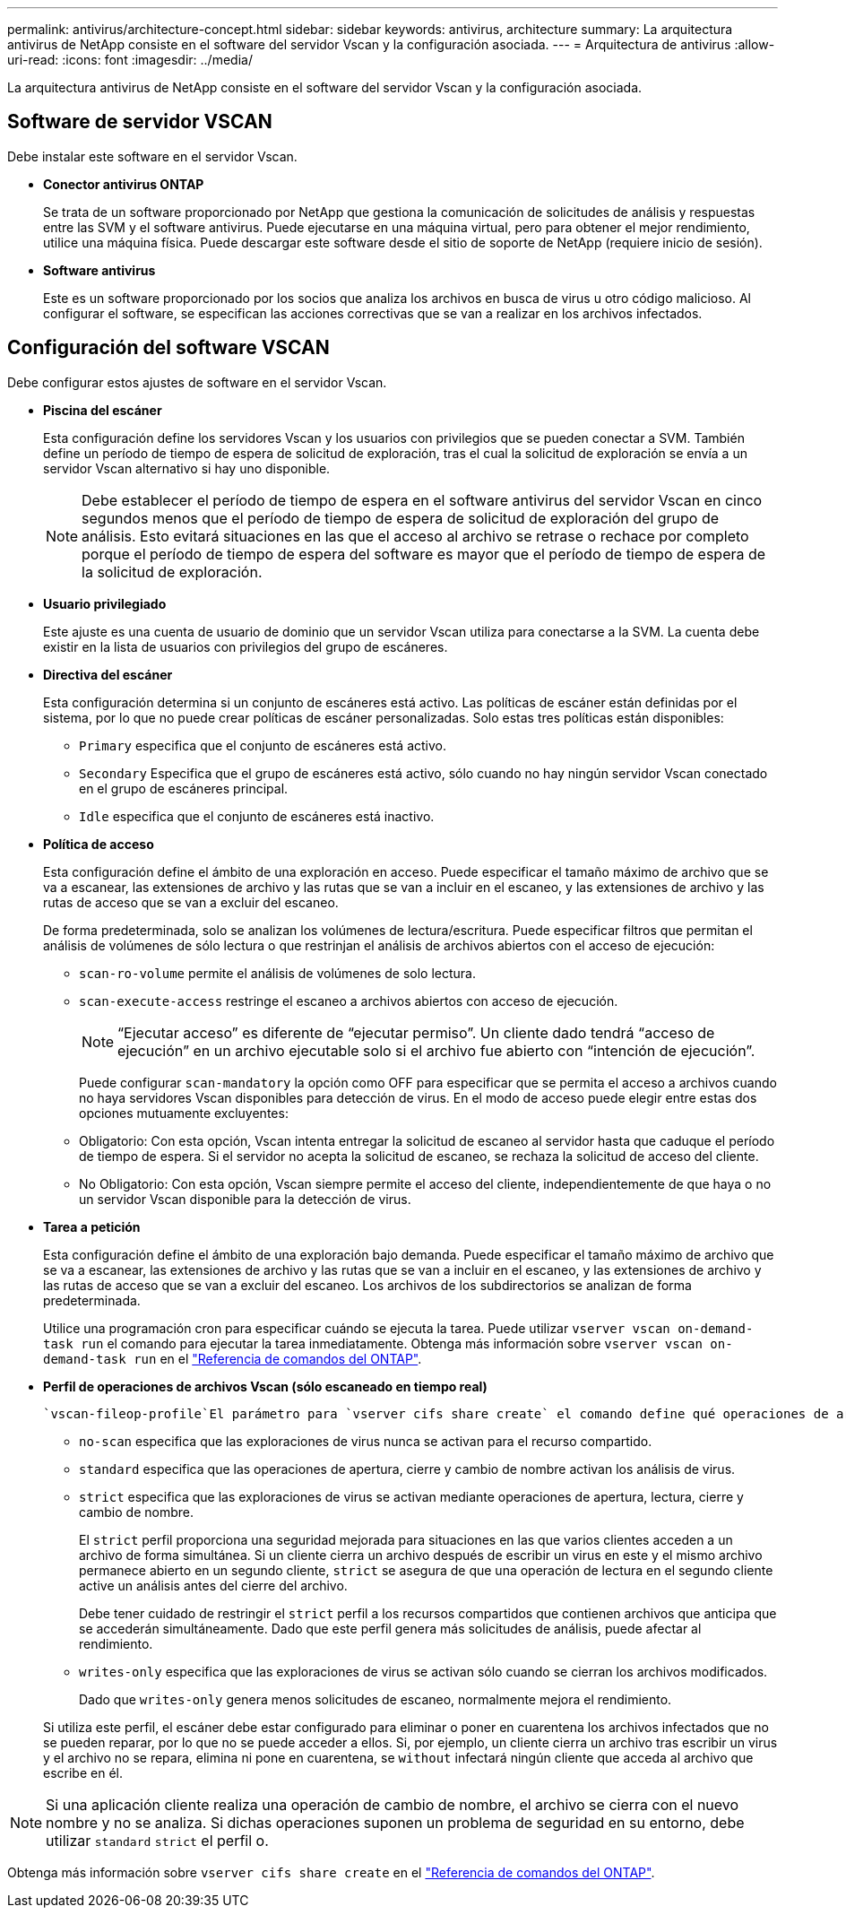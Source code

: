 ---
permalink: antivirus/architecture-concept.html 
sidebar: sidebar 
keywords: antivirus, architecture 
summary: La arquitectura antivirus de NetApp consiste en el software del servidor Vscan y la configuración asociada. 
---
= Arquitectura de antivirus
:allow-uri-read: 
:icons: font
:imagesdir: ../media/


[role="lead"]
La arquitectura antivirus de NetApp consiste en el software del servidor Vscan y la configuración asociada.



== Software de servidor VSCAN

Debe instalar este software en el servidor Vscan.

* *Conector antivirus ONTAP*
+
Se trata de un software proporcionado por NetApp que gestiona la comunicación de solicitudes de análisis y respuestas entre las SVM y el software antivirus. Puede ejecutarse en una máquina virtual, pero para obtener el mejor rendimiento, utilice una máquina física. Puede descargar este software desde el sitio de soporte de NetApp (requiere inicio de sesión).

* *Software antivirus*
+
Este es un software proporcionado por los socios que analiza los archivos en busca de virus u otro código malicioso. Al configurar el software, se especifican las acciones correctivas que se van a realizar en los archivos infectados.





== Configuración del software VSCAN

Debe configurar estos ajustes de software en el servidor Vscan.

* *Piscina del escáner*
+
Esta configuración define los servidores Vscan y los usuarios con privilegios que se pueden conectar a SVM. También define un período de tiempo de espera de solicitud de exploración, tras el cual la solicitud de exploración se envía a un servidor Vscan alternativo si hay uno disponible.

+
[NOTE]
====
Debe establecer el período de tiempo de espera en el software antivirus del servidor Vscan en cinco segundos menos que el período de tiempo de espera de solicitud de exploración del grupo de análisis. Esto evitará situaciones en las que el acceso al archivo se retrase o rechace por completo porque el período de tiempo de espera del software es mayor que el período de tiempo de espera de la solicitud de exploración.

====
* *Usuario privilegiado*
+
Este ajuste es una cuenta de usuario de dominio que un servidor Vscan utiliza para conectarse a la SVM. La cuenta debe existir en la lista de usuarios con privilegios del grupo de escáneres.

* *Directiva del escáner*
+
Esta configuración determina si un conjunto de escáneres está activo. Las políticas de escáner están definidas por el sistema, por lo que no puede crear políticas de escáner personalizadas. Solo estas tres políticas están disponibles:

+
** `Primary` especifica que el conjunto de escáneres está activo.
** `Secondary` Especifica que el grupo de escáneres está activo, sólo cuando no hay ningún servidor Vscan conectado en el grupo de escáneres principal.
** `Idle` especifica que el conjunto de escáneres está inactivo.


* *Política de acceso*
+
Esta configuración define el ámbito de una exploración en acceso. Puede especificar el tamaño máximo de archivo que se va a escanear, las extensiones de archivo y las rutas que se van a incluir en el escaneo, y las extensiones de archivo y las rutas de acceso que se van a excluir del escaneo.

+
De forma predeterminada, solo se analizan los volúmenes de lectura/escritura. Puede especificar filtros que permitan el análisis de volúmenes de sólo lectura o que restrinjan el análisis de archivos abiertos con el acceso de ejecución:

+
** `scan-ro-volume` permite el análisis de volúmenes de solo lectura.
** `scan-execute-access` restringe el escaneo a archivos abiertos con acceso de ejecución.
+
[NOTE]
====
“Ejecutar acceso” es diferente de “ejecutar permiso”. Un cliente dado tendrá “acceso de ejecución” en un archivo ejecutable solo si el archivo fue abierto con “intención de ejecución”.

====


+
Puede configurar `scan-mandatory` la opción como OFF para especificar que se permita el acceso a archivos cuando no haya servidores Vscan disponibles para detección de virus. En el modo de acceso puede elegir entre estas dos opciones mutuamente excluyentes:

+
** Obligatorio: Con esta opción, Vscan intenta entregar la solicitud de escaneo al servidor hasta que caduque el período de tiempo de espera. Si el servidor no acepta la solicitud de escaneo, se rechaza la solicitud de acceso del cliente.
** No Obligatorio: Con esta opción, Vscan siempre permite el acceso del cliente, independientemente de que haya o no un servidor Vscan disponible para la detección de virus.


* *Tarea a petición*
+
Esta configuración define el ámbito de una exploración bajo demanda. Puede especificar el tamaño máximo de archivo que se va a escanear, las extensiones de archivo y las rutas que se van a incluir en el escaneo, y las extensiones de archivo y las rutas de acceso que se van a excluir del escaneo. Los archivos de los subdirectorios se analizan de forma predeterminada.

+
Utilice una programación cron para especificar cuándo se ejecuta la tarea. Puede utilizar `vserver vscan on-demand-task run` el comando para ejecutar la tarea inmediatamente. Obtenga más información sobre `vserver vscan on-demand-task run` en el link:https://docs.netapp.com/us-en/ontap-cli/vserver-vscan-on-demand-task-run.html["Referencia de comandos del ONTAP"^].

* *Perfil de operaciones de archivos Vscan (sólo escaneado en tiempo real)*
+
 `vscan-fileop-profile`El parámetro para `vserver cifs share create` el comando define qué operaciones de archivos SMB desencadenan el análisis de virus. De forma predeterminada, el parámetro se establece en `standard`, que es la mejor práctica de NetApp. Puede ajustar este parámetro como sea necesario al crear o modificar un recurso compartido de SMB:

+
** `no-scan` especifica que las exploraciones de virus nunca se activan para el recurso compartido.
** `standard` especifica que las operaciones de apertura, cierre y cambio de nombre activan los análisis de virus.
** `strict` especifica que las exploraciones de virus se activan mediante operaciones de apertura, lectura, cierre y cambio de nombre.
+
El `strict` perfil proporciona una seguridad mejorada para situaciones en las que varios clientes acceden a un archivo de forma simultánea. Si un cliente cierra un archivo después de escribir un virus en este y el mismo archivo permanece abierto en un segundo cliente, `strict` se asegura de que una operación de lectura en el segundo cliente active un análisis antes del cierre del archivo.

+
Debe tener cuidado de restringir el `strict` perfil a los recursos compartidos que contienen archivos que anticipa que se accederán simultáneamente. Dado que este perfil genera más solicitudes de análisis, puede afectar al rendimiento.

** `writes-only` especifica que las exploraciones de virus se activan sólo cuando se cierran los archivos modificados.
+
Dado que `writes-only` genera menos solicitudes de escaneo, normalmente mejora el rendimiento.

+
Si utiliza este perfil, el escáner debe estar configurado para eliminar o poner en cuarentena los archivos infectados que no se pueden reparar, por lo que no se puede acceder a ellos. Si, por ejemplo, un cliente cierra un archivo tras escribir un virus y el archivo no se repara, elimina ni pone en cuarentena, se `without` infectará ningún cliente que acceda al archivo que escribe en él.





[NOTE]
====
Si una aplicación cliente realiza una operación de cambio de nombre, el archivo se cierra con el nuevo nombre y no se analiza. Si dichas operaciones suponen un problema de seguridad en su entorno, debe utilizar `standard` `strict` el perfil o.

====
Obtenga más información sobre `vserver cifs share create` en el link:https://docs.netapp.com/us-en/ontap-cli/vserver-cifs-share-create.html["Referencia de comandos del ONTAP"^].
